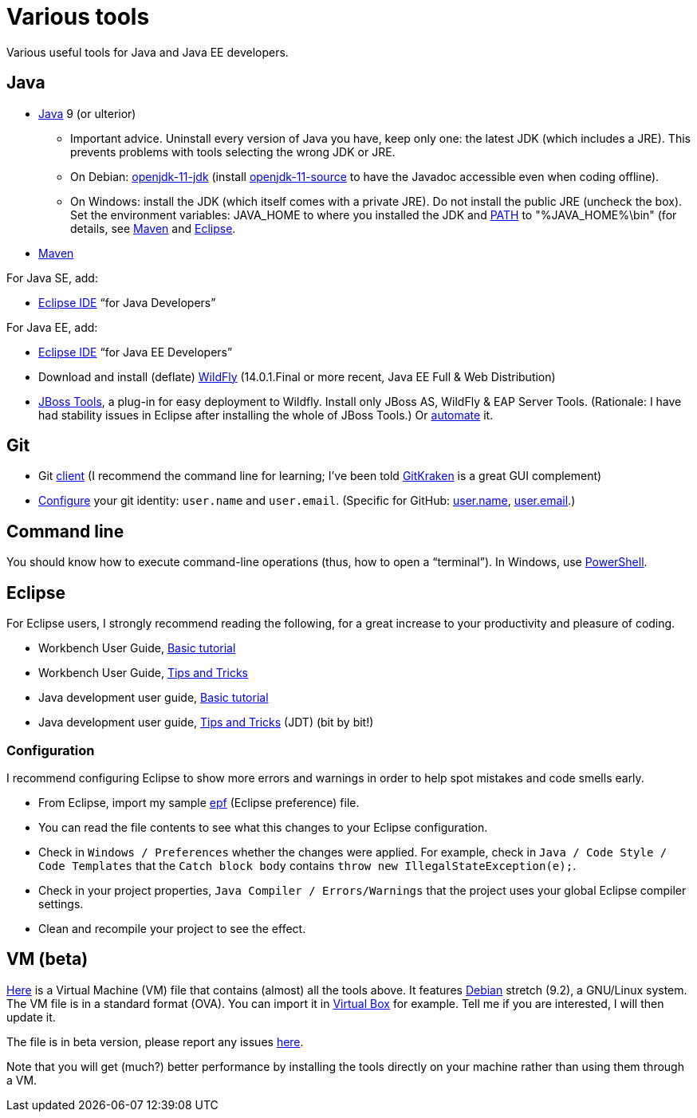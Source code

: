 = Various tools
:sectanchors:

Various useful tools for Java and Java EE developers.

== Java

* https://www.oracle.com/technetwork/java/javase/downloads/index.html[Java] 9 (or ulterior)
** Important advice. Uninstall every version of Java you have, keep only one: the latest JDK (which includes a JRE). This prevents problems with tools selecting the wrong JDK or JRE.
** On Debian: https://packages.debian.org/search?keywords=openjdk-11-jdk&searchon=names&exact=1&suite=all&section=all[openjdk-11-jdk] (install https://packages.debian.org/search?keywords=openjdk-11-source&searchon=names&exact=1&suite=all&section=all[openjdk-11-source] to have the Javadoc accessible even when coding offline).
** On Windows: install the JDK (which itself comes with a private JRE). Do not install the public JRE (uncheck the box). Set the environment variables: JAVA_HOME to where you installed the JDK and https://docs.oracle.com/en/java/javase/11/install/installation-jdk-microsoft-windows-platforms.html#GUID-96EB3876-8C7A-4A25-9F3A-A2983FEC016A[PATH] to "%JAVA_HOME%\bin" (for details, see http://maven.apache.org/install.html[Maven] and http://wiki.eclipse.org/FAQ_How_do_I_run_Eclipse%3F#Find_the_JVM[Eclipse].
//** Note: some https://www.java.com/en/download/help/path.xml[doc] indicates that setting the PATH is not necessary to run Java programs. However, http://wiki.eclipse.org/FAQ_How_do_I_run_Eclipse%3F#Find_the_JVM[Eclipse] (for example) will apparently not start if it does not find Java in the path (unless specifically configured). Perhaps the https://docs.microsoft.com/windows/desktop/shell/app-registration[App Paths] mechanism could be used instead? (See also https://parsiya.net/blog/2017-10-23-run-line-vs.-cmd-vs.-powershell/[here].) Setting JAVA_HOME might be unnecessary, as under Linux (link not valid any more: sources.debian.org/src/openjdk-8/8u181-b13-1/debian/JAVA_HOME/). TODO: check whether .jar start; check whether Maven requires JAVA_HOME.
* https://maven.apache.org/download.cgi[Maven]

For Java SE, add:

* https://www.eclipse.org/downloads/packages/[Eclipse IDE] “for Java Developers”

For Java EE, add:

* https://www.eclipse.org/downloads/packages/[Eclipse IDE] “for Java EE Developers”
* Download and install (deflate) http://wildfly.org/downloads/[WildFly] (14.0.1.Final or more recent, Java EE Full & Web Distribution)
* http://tools.jboss.org/downloads/jbosstools/2018-09/4.9.0.Final.html[JBoss Tools], a plug-in for easy deployment to Wildfly. Install only JBoss AS, WildFly & EAP Server Tools. (Rationale: I have had stability issues in Eclipse after installing the whole of JBoss Tools.) Or https://github.com/oliviercailloux/java-course/blob/master/Automated%20Eclipse%20install.adoc[automate] it.

== Git

* Git https://git-scm.com/downloads[client] (I recommend the command line for learning; I’ve been told https://www.gitkraken.com/[GitKraken] is a great GUI complement)
* https://git-scm.com/book/en/v2/Getting-Started-First-Time-Git-Setup[Configure] your git identity: `user.name` and `user.email`. (Specific for GitHub: https://help.github.com/en/articles/setting-your-username-in-git[user.name], https://help.github.com/en/articles/setting-your-commit-email-address-in-git[user.email].)

== Command line
You should know how to execute command-line operations (thus, how to open a “terminal”). In Windows, use https://docs.microsoft.com/powershell/scripting/setup/installing-windows-powershell[PowerShell].

== Eclipse
For Eclipse users, I strongly recommend reading the following, for a great increase to your productivity and pleasure of coding.

* Workbench User Guide, http://help.eclipse.org/2019-03/topic/org.eclipse.platform.doc.user/gettingStarted/qs-02a.htm?cp=0_1_0_0[Basic tutorial]
* Workbench User Guide, http://help.eclipse.org/2019-03/topic/org.eclipse.platform.doc.user/tips/platform_tips.html?cp=0_5[Tips and Tricks]
* Java development user guide, http://help.eclipse.org/2019-03/topic/org.eclipse.jdt.doc.user/gettingStarted/qs-2.htm[Basic tutorial]
* Java development user guide, http://help.eclipse.org/2019-03/topic/org.eclipse.jdt.doc.user/tips/jdt_tips.html?cp=1_5[Tips and Tricks] (JDT) (bit by bit!)

[[Eclipse-strict]]
=== Configuration
I recommend configuring Eclipse to show more errors and warnings in order to help spot mistakes and code smells early.

* From Eclipse, import my sample https://github.com/oliviercailloux/java-course/blob/master/Best%20practices/Eclipse-prefs.epf[epf] (Eclipse preference) file. 
* You can read the file contents to see what this changes to your Eclipse configuration.
* Check in `Windows / Preferences` whether the changes were applied. For example, check in `Java / Code Style / Code Templates` that the `Catch block body` contains `throw new IllegalStateException(e);`.
* Check in your project properties, `Java Compiler / Errors/Warnings` that the project uses your global Eclipse compiler settings.
* Clean and recompile your project to see the effect.

== VM (beta)
https://universitedauphine-my.sharepoint.com/personal/olivier_cailloux_lamsade_dauphine_fr/_layouts/15/guestaccess.aspx?docid=03887190377294e79a8a63c8f063ffe9b&authkey=AdV4WjBgnfjLa2IRffbav5s&e=10400376c63043138b324257b2c8c6a6[Here] is a Virtual Machine (VM) file that contains (almost) all the tools above. It features https://www.debian.org/doc/user-manuals[Debian] stretch (9.2), a GNU/Linux system. The VM file is in a standard format (OVA). You can import it in https://www.virtualbox.org/[Virtual Box] for example. Tell me if you are interested, I will then update it.

The file is in beta version, please report any issues https://github.com/oliviercailloux/Deb-9-VM[here].

Note that you will get (much?) better performance by installing the tools directly on your machine rather than using them through a VM.

